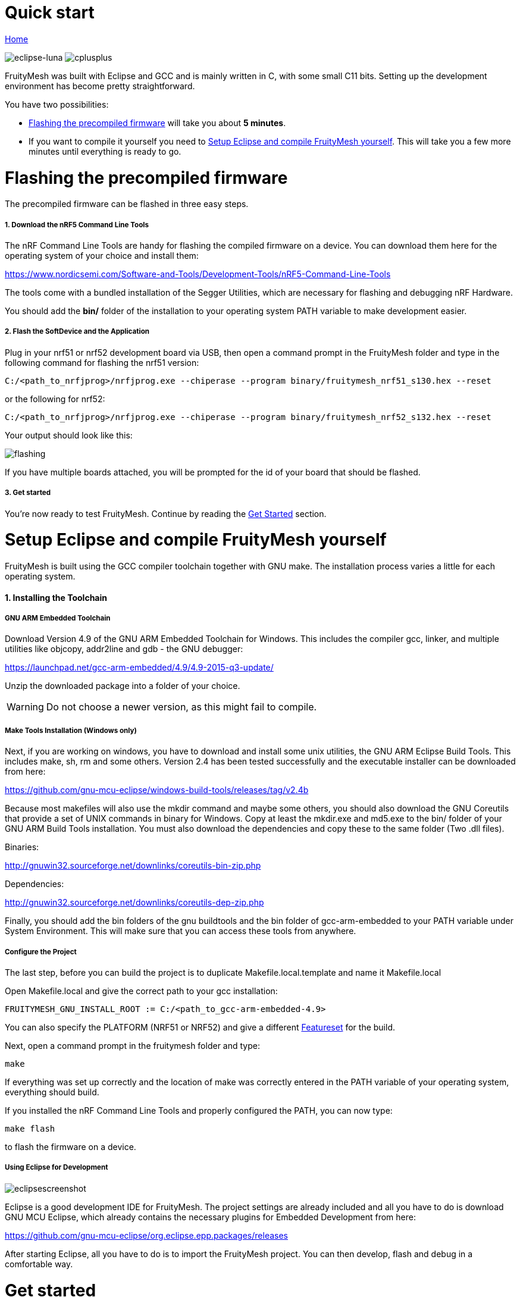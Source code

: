 ifndef::imagesdir[:imagesdir: ../assets/images]
= Quick start

<<README.adoc#,Home>>

image:eclipse.png[eclipse-luna]
image:cpp.png[cplusplus]

FruityMesh was built with Eclipse and GCC and is mainly written in C++, with some small C++11 bits. Setting up the development environment has become pretty straightforward.

You have two possibilities:

* <<Flashing the precompiled firmware,Flashing the precompiled firmware>> will take you about *5 minutes*.
* If you want to compile it yourself you need to <<Setup Eclipse and compile FruityMesh yourself,Setup Eclipse and compile FruityMesh yourself>>. This will take you a few more minutes until everything is ready to go.

= Flashing the precompiled firmware
The precompiled firmware can be flashed in three easy steps.

===== 1. Download the nRF5 Command Line Tools
The nRF Command Line Tools are handy for flashing the compiled firmware on a device. You can download them here for the operating system of your choice and install them:

https://www.nordicsemi.com/Software-and-Tools/Development-Tools/nRF5-Command-Line-Tools

The tools come with a bundled installation of the Segger Utilities, which are necessary for flashing and debugging nRF Hardware.

You should add the *bin/* folder of the installation to your operating system PATH variable to make development easier.

===== 2. Flash the SoftDevice and the Application
Plug in your nrf51 or nrf52 development board via USB, then open a command prompt in the FruityMesh folder and type in the following command for flashing the nrf51 version:

----
C:/<path_to_nrfjprog>/nrfjprog.exe --chiperase --program binary/fruitymesh_nrf51_s130.hex --reset
----

or the following for nrf52:

----
C:/<path_to_nrfjprog>/nrfjprog.exe --chiperase --program binary/fruitymesh_nrf52_s132.hex --reset
----

Your output should look like this:

image:img/flashing.png[flashing]

If you have multiple boards attached, you will be prompted for the id of your board that should be flashed.

===== 3. Get started
You're now ready to test FruityMesh. Continue by reading the <<Get started,Get Started>> section.

= Setup Eclipse and compile FruityMesh yourself
FruityMesh is built using the GCC compiler toolchain together with GNU make. The installation process varies a little for each operating system.

==== 1. Installing the Toolchain
===== GNU ARM Embedded Toolchain
Download Version 4.9 of the GNU ARM Embedded Toolchain for Windows. This includes the compiler gcc, linker, and multiple utilities like objcopy, addr2line and gdb - the GNU debugger:

https://launchpad.net/gcc-arm-embedded/4.9/4.9-2015-q3-update/

Unzip the downloaded package into a folder of your choice.

WARNING: Do not choose a newer version, as this might fail to compile.

===== Make Tools Installation (Windows only)
Next, if you are working on windows, you have to download and install some unix utilities, the GNU ARM Eclipse Build Tools. This includes make, sh, rm and some others. Version 2.4 has been tested successfully and the executable installer can be downloaded from here:

https://github.com/gnu-mcu-eclipse/windows-build-tools/releases/tag/v2.4b

Because most makefiles will also use the mkdir command and maybe some others, you should also download the GNU Coreutils that provide a set of UNIX commands in binary for Windows. Copy at least the mkdir.exe and md5.exe to the bin/ folder of your GNU ARM Build Tools installation. You must also download the dependencies and copy these to the same folder (Two .dll files).

Binaries:

http://gnuwin32.sourceforge.net/downlinks/coreutils-bin-zip.php

Dependencies:

http://gnuwin32.sourceforge.net/downlinks/coreutils-dep-zip.php

Finally, you should add the bin folders of the gnu buildtools and the bin folder of gcc-arm-embedded to your PATH variable under System Environment. This will make sure that you can access these tools from anywhere.

===== Configure the Project
The last step, before you can build the project is to duplicate Makefile.local.template and name it Makefile.local

Open Makefile.local and give the correct path to your gcc installation:

----
FRUITYMESH_GNU_INSTALL_ROOT := C:/<path_to_gcc-arm-embedded-4.9>
----

You can also specify the PLATFORM (NRF51 or NRF52) and give a different <<Featuresets.adoc,Featureset>> for the build.

Next, open a command prompt in the fruitymesh folder and type:

----
make
----

If everything was set up correctly and the location of make was correctly entered in the PATH variable of your operating system, everything should build.

If you installed the nRF Command Line Tools and properly configured the PATH, you can now type:

----
make flash
----

to flash the firmware on a device.

===== Using Eclipse for Development
image:img/eclipsescreen.png[eclipsescreenshot]

Eclipse is a good development IDE for FruityMesh. The project settings are already included and all you have to do is download GNU MCU Eclipse, which already contains the necessary plugins for Embedded Development from here:

https://github.com/gnu-mcu-eclipse/org.eclipse.epp.packages/releases

After starting Eclipse, all you have to do is to import the FruityMesh project. You can then develop, flash and debug in a comfortable way.

= Get started
Now, let's see how we can use FruityMesh. The preconmpiled firmware and the standard project settings are configured so that all devices immediately connect to each other. Start by plugging in your first develoipment kit.

==== Open a Serial Terminal and Connect
(On Windows,
http://www.chiark.greenend.org.uk/~sgtatham/putty/download.html[Putty] is the best tool. The screen utility can be used on macOS or Linux.) You have to connect to UART using the following settings:

* *Connection Type:* Serial
* *Speed:* 1000000
* *Data bits:* 8
* *Stop Bits:* 1
* *Parity:* None
* *Flow control:* RTS/CTS (Hardware)

____
Note to OSX users: To find out which serial port to open, you can list all devices under **/dev/cu.*** and pick the one that says usbmodem.
____

==== Reset the Development Kit
Once your terminal is connected to the serial port, press the reset button on the Development Kit and the Terminal should provide you with some output similar to this:

image:img/terminal.png[Terminal]

If you don't get output immediately it will sometimes help to disconnect the Devkit from USB for a short time or try to write something. This is an issue of the SEGGER Debugger chipset that bridges the UART.

==== Try Some Commands
You may now enter a number of commands to trigger actions. Here are some important ones:

* *status:* will show you the status of the node and its connections
* *reset:* performs a system reset
* *data:* sends data through the mesh that other nodes will output to the terminal

==== Connect a Second Development Kit
Next, flash and connect another node to the network and you should observe that they connect to each other after a short amount of time. You'll see that the LEDs will switch from blinking red to a single green pattern.

* If you enter the command *action 0 io leds on*, both nodes should
switch their led to white (all LEDs on). After you enter *action 0 io leds off*, it will go back to connection signaling mode.
* Now, connect with another Terminal to the second Node and enter *data* in the command prompt and observe how the data is sent to the other node and outputted on the other terminal.
* You can add as many nodes as you like to the network and see how it reacts. If you remove a node, the network will try to repair this connection. You can observe the size change of the cluster by entering *status* from time to time.

WARNING: Two nodes will only connect to each other once they have been enrolled in the same network. The github configuration will automatically have all nodes enrolled in the same network after flashing. If you do not want this, take a look at the <<Specification.adoc#UICR,UICR configuration>>.

= What's next
Take a look at the <<Features.adoc#,Features>> page for a detailed overview of the possibilities and check out <<Usage.adoc#,Usage>> for usage instructions. If you're ready to contribute to the development of FruityMesh, see <<Developers.adoc#,Developers>> for a roadmap and for instructions on how to take part.

If you want to start programming with FruityMesh, you should definitely have a look at the <<Tutorials.adoc#,Tutorials>> page for some guided introduction.
